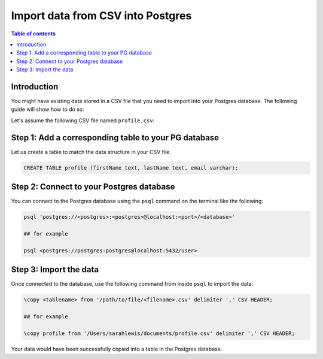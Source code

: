 .. meta::
   :description: import data from csv into postgres
   :keywords: hasura, docs, postgres, import, data

.. _postgres_import_data_from_csv:

Import data from CSV into Postgres
===================================

.. contents:: Table of contents
  :backlinks: none
  :depth: 1
  :local:

Introduction
-------------

You might have existing data stored in a CSV file that you need to import into your Postgres database. The following
guide will show how to do so.

Let's assume the following CSV file named ``profile.csv``:


.. thumbnail:: /img/graphql/core/guides/sample-data-csv-file.png
   :alt: .csv data file
   :width: 700px

Step 1: Add a corresponding table to your PG database
-----------------------------------------

Let us create a table to match the data structure in your CSV file.


.. code-block:: bash

  CREATE TABLE profile (firstName text, lastName text, email varchar);

Step 2: Connect to your Postgres database
------------------------------------------

You can connect to the Postgres database using the ``psql`` command on the terminal like the following: 

.. code-block:: bash

  psql 'postgres://<postgres>:<postgres>@localhost:<port>/<database>'

  ## for example

  psql <postgres://postgres:postgres@localhost:5432/user>

Step 3: Import the data
-------------------------

Once connected to the database, use the following command from inside ``psql`` to
import the data:

.. code-block:: bash

  \copy <tablename> from '/path/to/file/<filename>.csv' delimiter ',' CSV HEADER;

  ## for example

  \copy profile from '/Users/sarahlewis/documents/profile.csv' delimiter ',' CSV HEADER;

Your data would have been successfully copied into a table in the Postgres database. 
